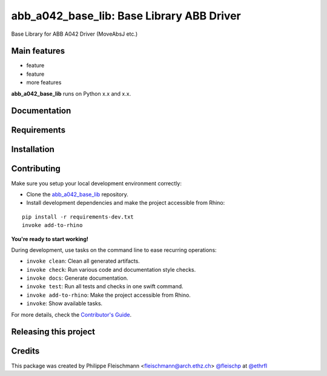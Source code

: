 ============================================================
abb_a042_base_lib: Base Library ABB Driver
============================================================

.. start-badges

.. image:: https://img.shields.io/badge/License-MIT-blue.svg
    :target: https://github.com/ethrfl/abb_a042_base_lib/blob/master/LICENSE
    :alt: License MIT

.. image:: https://travis-ci.org/ethrfl/abb_a042_base_lib.svg?branch=master
    :target: https://travis-ci.org/ethrfl/abb_a042_base_lib
    :alt: Travis CI

.. end-badges

.. Write project description

Base Library for ABB A042 Driver (MoveAbsJ etc.)


Main features
-------------

* feature
* feature
* more features

**abb_a042_base_lib** runs on Python x.x and x.x.


Documentation
-------------

.. Explain how to access documentation: API, examples, etc.

..
.. optional sections:

Requirements
------------

.. Write requirements instructions here


Installation
------------

.. Write installation instructions here


Contributing
------------

Make sure you setup your local development environment correctly:

* Clone the `abb_a042_base_lib <https://github.com/ethrfl/abb_a042_base_lib>`_ repository.
* Install development dependencies and make the project accessible from Rhino:

::

    pip install -r requirements-dev.txt
    invoke add-to-rhino

**You're ready to start working!**

During development, use tasks on the
command line to ease recurring operations:

* ``invoke clean``: Clean all generated artifacts.
* ``invoke check``: Run various code and documentation style checks.
* ``invoke docs``: Generate documentation.
* ``invoke test``: Run all tests and checks in one swift command.
* ``invoke add-to-rhino``: Make the project accessible from Rhino.
* ``invoke``: Show available tasks.

For more details, check the `Contributor's Guide <CONTRIBUTING.rst>`_.


Releasing this project
----------------------

.. Write releasing instructions here


.. end of optional sections
..

Credits
-------------

This package was created by Philippe Fleischmann <fleischmann@arch.ethz.ch> `@fleischp <https://github.com/fleischp>`_ at `@ethrfl <https://github.com/ethrfl>`_

